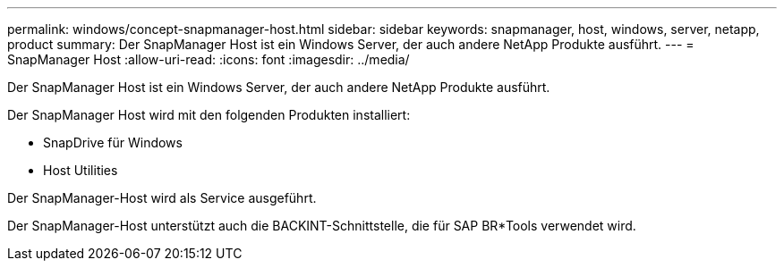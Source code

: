 ---
permalink: windows/concept-snapmanager-host.html 
sidebar: sidebar 
keywords: snapmanager, host, windows, server, netapp, product 
summary: Der SnapManager Host ist ein Windows Server, der auch andere NetApp Produkte ausführt. 
---
= SnapManager Host
:allow-uri-read: 
:icons: font
:imagesdir: ../media/


[role="lead"]
Der SnapManager Host ist ein Windows Server, der auch andere NetApp Produkte ausführt.

Der SnapManager Host wird mit den folgenden Produkten installiert:

* SnapDrive für Windows
* Host Utilities


Der SnapManager-Host wird als Service ausgeführt.

Der SnapManager-Host unterstützt auch die BACKINT-Schnittstelle, die für SAP BR*Tools verwendet wird.
